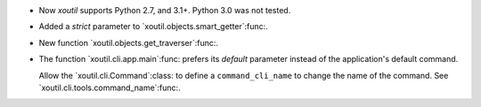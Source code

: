 - Now `xoutil` supports Python 2.7, and 3.1+.  Python 3.0 was not tested.

- Added a `strict` parameter to `xoutil.objects.smart_getter`:func:.

- New function `xoutil.objects.get_traverser`:func:.

- The function `xoutil.cli.app.main`:func: prefers its `default` parameter
  instead of the application's default command.

  Allow the `xoutil.cli.Command`:class: to define a ``command_cli_name`` to
  change the name of the command.  See `xoutil.cli.tools.command_name`:func:.
